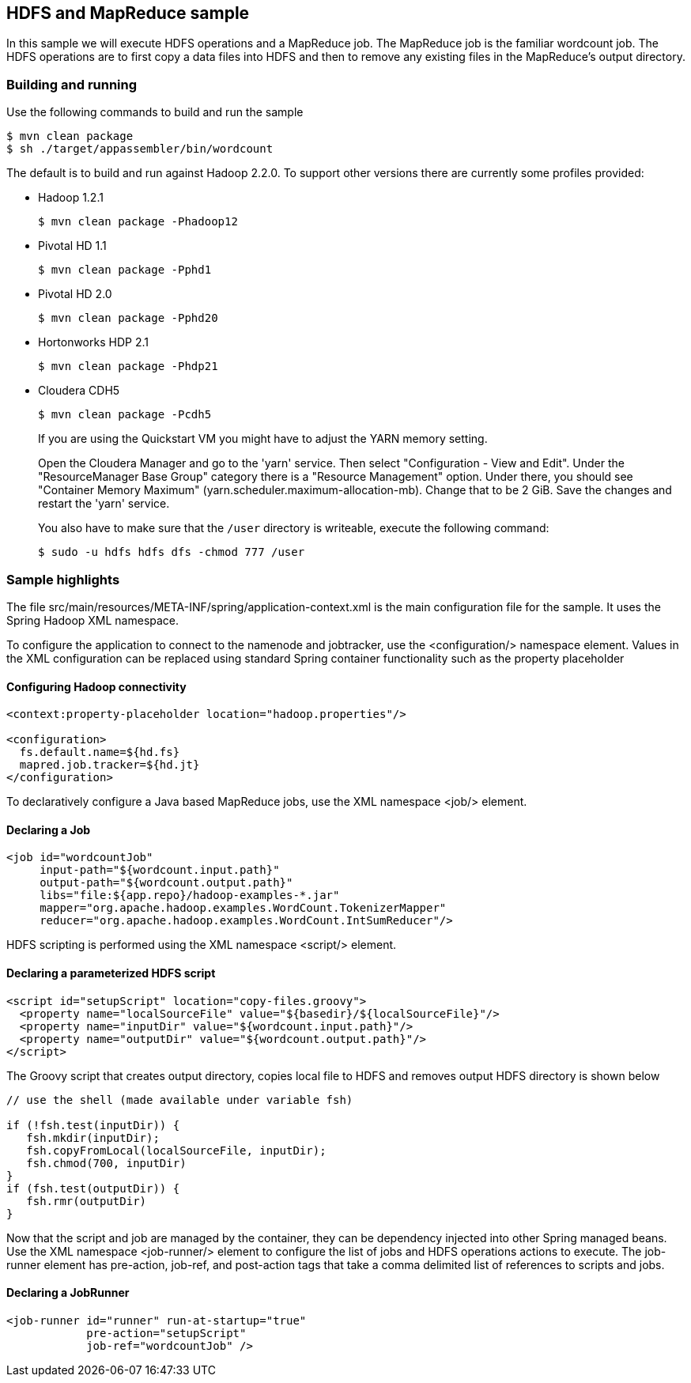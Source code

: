 == HDFS and MapReduce sample

In this sample we will execute HDFS operations and a MapReduce job.  The MapReduce job is the familiar wordcount job.  The HDFS operations are to first copy a data files into HDFS and then to remove any existing files in the MapReduce's output directory.

=== Building and running

Use the following commands to build and run the sample

    $ mvn clean package
    $ sh ./target/appassembler/bin/wordcount

The default is to build and run against Hadoop 2.2.0. To support other versions there are currently some profiles provided:

- Hadoop 1.2.1 

    $ mvn clean package -Phadoop12

- Pivotal HD 1.1

    $ mvn clean package -Pphd1

- Pivotal HD 2.0

    $ mvn clean package -Pphd20

- Hortonworks HDP 2.1

    $ mvn clean package -Phdp21

- Cloudera CDH5

    $ mvn clean package -Pcdh5
    
+
If you are using the Quickstart VM you might have to adjust the YARN memory setting.
+    
Open the Cloudera Manager and go to the 'yarn' service. Then select "Configuration - View and Edit". Under the "ResourceManager Base Group" category
there is a "Resource Management" option. Under there, you should see "Container Memory Maximum" (yarn.scheduler.maximum-allocation-mb). 
Change that to be 2 GiB. Save the changes and restart the 'yarn' service.
+
You also have to make sure that the `/user` directory is writeable, execute the following command:
  
   $ sudo -u hdfs hdfs dfs -chmod 777 /user

=== Sample highlights

The file +src/main/resources/META-INF/spring/application-context.xml+ is the main configuration file for the sample.  It uses the Spring Hadoop XML namespace.

To configure the application to connect to the namenode and jobtracker, use the +<configuration/>+ namespace element.  Values in the XML configuration can be replaced using standard Spring container functionality such as the property placeholder

==== Configuring Hadoop connectivity
----
<context:property-placeholder location="hadoop.properties"/>

<configuration>
  fs.default.name=${hd.fs}
  mapred.job.tracker=${hd.jt}
</configuration>
----

To declaratively configure a Java based MapReduce jobs, use the XML namespace +<job/>+ element.

==== Declaring a Job
----
<job id="wordcountJob"
     input-path="${wordcount.input.path}" 
     output-path="${wordcount.output.path}"
     libs="file:${app.repo}/hadoop-examples-*.jar"
     mapper="org.apache.hadoop.examples.WordCount.TokenizerMapper"
     reducer="org.apache.hadoop.examples.WordCount.IntSumReducer"/>
----

HDFS scripting is performed using the XML namespace +<script/>+ element.

==== Declaring a parameterized HDFS script
----
<script id="setupScript" location="copy-files.groovy">
  <property name="localSourceFile" value="${basedir}/${localSourceFile}"/>
  <property name="inputDir" value="${wordcount.input.path}"/>
  <property name="outputDir" value="${wordcount.output.path}"/>
</script>	 
----

The Groovy script that creates output directory, copies local file to HDFS and removes output HDFS directory is shown below
----
// use the shell (made available under variable fsh)

if (!fsh.test(inputDir)) {
   fsh.mkdir(inputDir); 
   fsh.copyFromLocal(localSourceFile, inputDir); 
   fsh.chmod(700, inputDir)
}
if (fsh.test(outputDir)) {
   fsh.rmr(outputDir)
}
----

Now that the script and job are managed by the container, they can be dependency injected into other Spring managed beans.  Use the XML namespace +<job-runner/>+ element to configure the list of jobs and HDFS operations actions to execute.  The job-runner element has +pre-action+, +job-ref+, and +post-action+ tags that take a comma delimited list of references to scripts and jobs.

==== Declaring a JobRunner
----
<job-runner id="runner" run-at-startup="true"
    	    pre-action="setupScript"
	    job-ref="wordcountJob" />	
----


